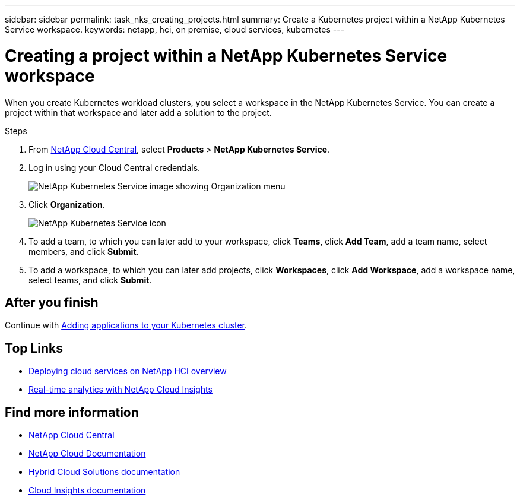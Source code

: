 ---
sidebar: sidebar
permalink: task_nks_creating_projects.html
summary: Create a Kubernetes project within a NetApp Kubernetes Service workspace.
keywords: netapp, hci, on premise, cloud services, kubernetes
---

= Creating a project within a NetApp Kubernetes Service workspace
:hardbreaks:
:nofooter:
:icons: font
:linkattrs:
:imagesdir: ./media/

[.lead]
When you create Kubernetes workload clusters, you select a workspace in the NetApp Kubernetes Service. You can create a project within that workspace and later add a solution to the project.

.Steps

. From https://cloud.netapp.com[NetApp Cloud Central^], select *Products* > *NetApp Kubernetes Service*.
. Log in using your Cloud Central credentials.
+
image:nks_organization_menu.png[NetApp Kubernetes Service image showing Organization menu]

. Click *Organization*.
+
image:icon_blue_wheel.png[NetApp Kubernetes Service icon]

. To add a team, to which you can later add to your workspace, click *Teams*, click *Add Team*, add a team name, select members, and click *Submit*.
. To add a workspace, to which you can later add projects, click *Workspaces*, click *Add Workspace*, add a workspace name, select teams, and click *Submit*.


== After you finish
Continue with link:task_adding_applications.html[Adding applications to your Kubernetes cluster].


[discrete]
== Top Links
* link:task_deploying_overview.html[Deploying cloud services on NetApp HCI overview]
* link:concept_architecture_cloudinsights.html[Real-time analytics with NetApp Cloud Insights]


[discrete]
== Find more information
* https://cloud.netapp.com/home[NetApp Cloud Central^]
* https://docs.netapp.com/us-en/cloud/[NetApp Cloud Documentation]
* https://docs.netapp.com/us-en/hybridcloudsolutions/[Hybrid Cloud Solutions documentation^]
* https://docs.netapp.com/us-en/cloudinsights/[Cloud Insights documentation^]
